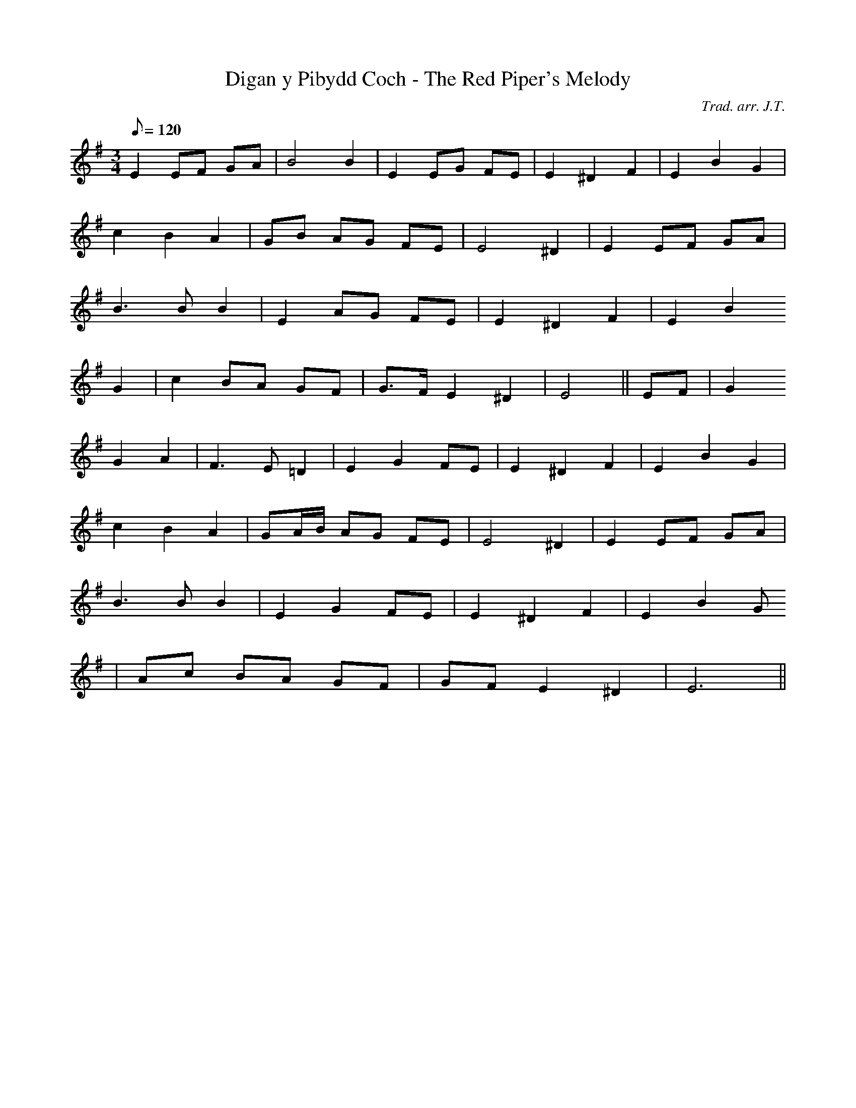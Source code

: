 X:141
T:Digan y Pibydd Coch - The Red Piper's Melody
M:3/4
L:1/8
Q:120
C:Trad. arr. J.T.
S:Davidsons Musical Miracles 1859
R:Waltz
N:Compressed into one octave
K:G
E2 EF GA | B4 B2 | E2 EG FE | E2 ^D2 F2 | E2 B2 G2 |
c2 B2 A2 | GB AG FE | E4 ^D2 | E2 EF GA |
B3 B B2 | E2 AG FE | E2 ^D2 F2 | E2 B2
G2 | c2 BA GF | G>F E2 ^D2 | E4 || EF | G2
G2 A2 | F3 E =D2 | E2 G2 FE | E2 ^D2 F2 | E2 B2 G2 |
c2 B2 A2 | GA/B/ AG FE | E4 ^D2 | E2 EF GA |
B3 B B2 | E2 G2 FE | E2 ^D2 F2 | E2 B2 G
2 | Ac BA GF | GF E2 ^D2 | E6 ||
